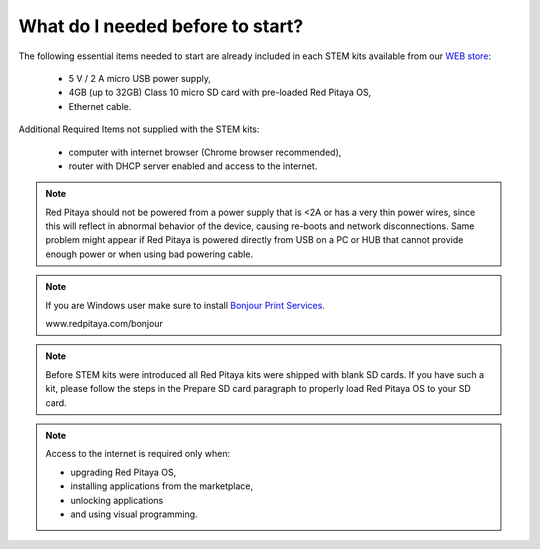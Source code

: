 What do I needed before to start?
#################################

The following essential items needed to start are already included
in each STEM kits available from our `WEB store <http://redpitaya.com/#products>`_:

   * 5 V / 2 A micro USB power supply,
   * 4GB (up to 32GB) Class 10 micro SD card with pre-loaded Red Pitaya OS,
   * Ethernet cable.

Additional Required Items not supplied with the STEM kits:

   * computer with internet browser (Chrome browser recommended),
   * router with DHCP server enabled and access to the internet.

.. note::

   Red Pitaya should not be powered from a power supply that is <2A
   or has a very thin power wires, since this will reflect in abnormal behavior of the device,
   causing re-boots and network disconnections.
   Same problem might appear if Red Pitaya is powered directly from USB on a PC or HUB
   that cannot provide enough power or when using bad powering cable.

.. note::

   If you are Windows user make sure to install `Bonjour Print Services <www.redpitaya.com/bonjour>`_.

   www.redpitaya.com/bonjour

.. note::

   Before STEM kits were introduced all Red Pitaya kits were shipped with blank SD cards.
   If you have such a kit, please follow the steps in the Prepare SD card paragraph
   to properly load Red Pitaya OS to your SD card.

.. note::

   Access to the internet is required only when:

   * upgrading Red Pitaya OS,
   * installing applications from the marketplace,
   * unlocking applications
   * and using visual programming.
